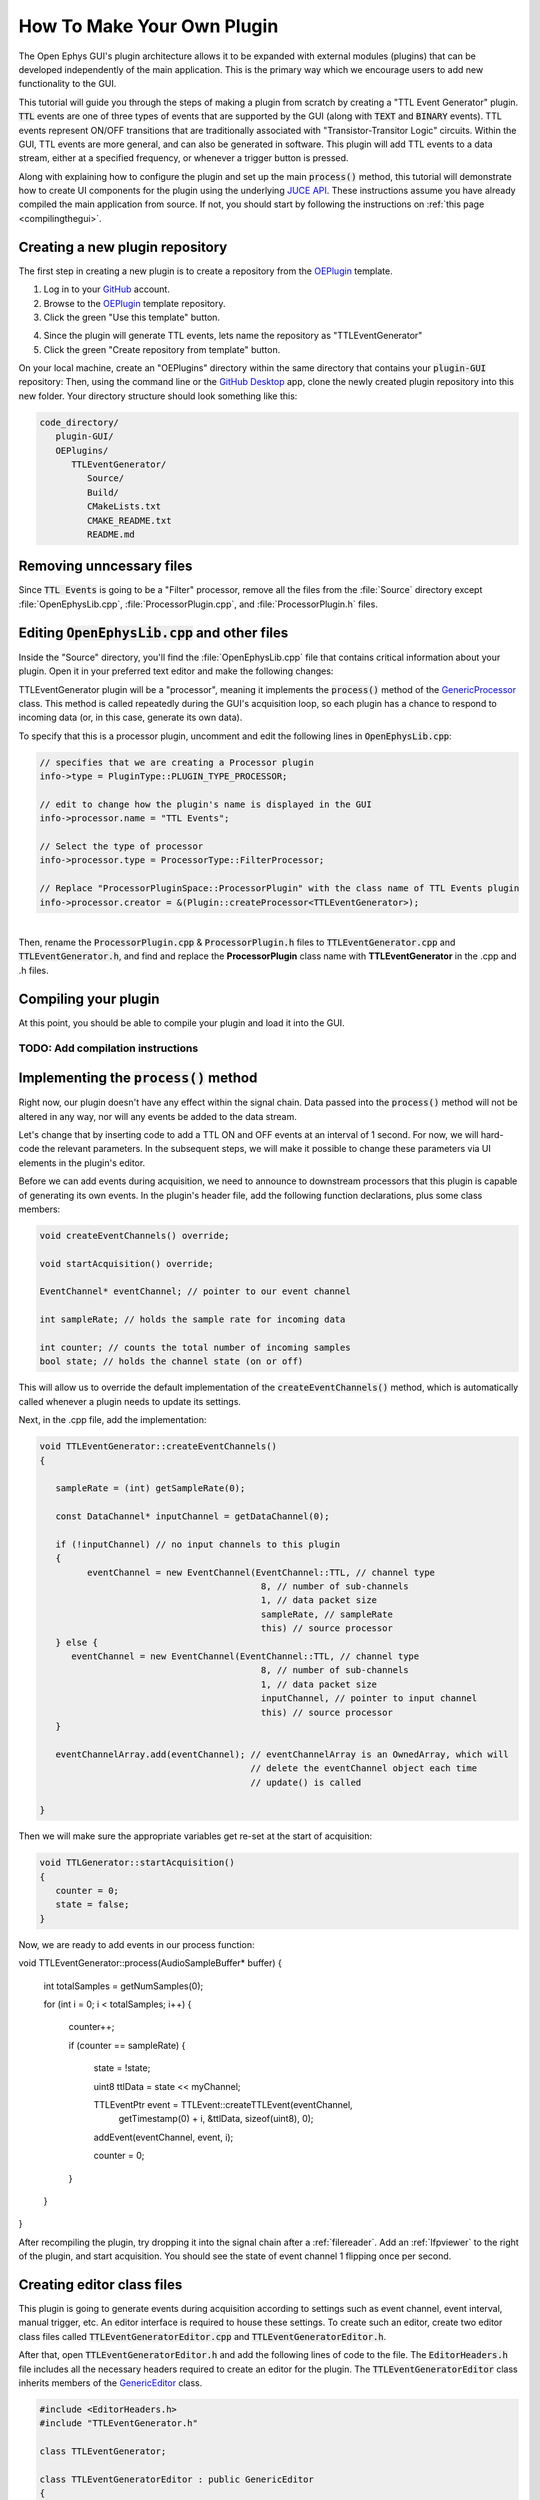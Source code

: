 .. _howtomakeyourownplugin:
.. role:: raw-html-m2r(raw)
   :format: html

How To Make Your Own Plugin
============================

The Open Ephys GUI's plugin architecture allows it to be expanded with external modules (plugins) that can be developed independently of the main application. This is the primary way which we encourage users to add new functionality to the GUI.  

This tutorial will guide you through the steps of making a plugin from scratch by creating a "TTL Event Generator" plugin. :code:`TTL` events are one of three types of events that are supported by the GUI (along with :code:`TEXT` and :code:`BINARY` events). TTL events represent ON/OFF transitions that are traditionally associated with "Transistor-Transitor Logic" circuits. Within the GUI, TTL events are more general, and can also be generated in software. This plugin will add TTL events to a data stream, either at a specified frequency, or whenever a trigger button is pressed.

Along with explaining how to configure the plugin and set up the main :code:`process()` method, this tutorial will demonstrate how to create UI components for the plugin using the underlying `JUCE API <https://juce.com/>`__. These instructions assume you have already compiled the main application from source. If not, you should start by following the instructions on :ref:`this page <compilingthegui>`.

Creating a new plugin repository
#################################

The first step in creating a new plugin is to create a repository from the `OEPlugin <https://github.com/open-ephys-plugins/OEPlugin>`__ template.

1. Log in to your `GitHub <https://github.com/>`__ account.

2. Browse to the `OEPlugin <https://github.com/open-ephys-plugins/OEPlugin>`__ template repository.

3. Click the green "Use this template" button.

.. image:: ../_static/images/tutorials/makeyourownplugin/makeyourownplugin-01.png
  :alt: OEPlugin Template Repository

4. Since the plugin will generate TTL events, lets name the repository as "TTLEventGenerator"

5. Click the green "Create repository from template" button.

.. image:: ../_static/images/tutorials/makeyourownplugin/makeyourownplugin-02.png
  :alt: Create TTLEventGenerator Repository

On your local machine, create an "OEPlugins" directory within the same directory that contains your :code:`plugin-GUI` repository: Then, using the command line or the `GitHub Desktop <https://desktop.github.com/>`__ app, clone the newly created plugin repository into this new folder. Your directory structure should look something like this:

.. code-block:: 

   code_directory/
      plugin-GUI/
      OEPlugins/
         TTLEventGenerator/
            Source/
            Build/
            CMakeLists.txt
            CMAKE_README.txt
            README.md


Removing unncessary files
#################################

Since :code:`TTL Events` is going to be a "Filter" processor, remove all the files from the :file:`Source` directory except :file:`OpenEphysLib.cpp`, :file:`ProcessorPlugin.cpp`, and :file:`ProcessorPlugin.h` files.

Editing :code:`OpenEphysLib.cpp` and other files
#################################################

Inside the "Source" directory, you'll find the :file:`OpenEphysLib.cpp` file that contains critical information about your plugin. Open it in your preferred text editor and make the following changes:

TTLEventGenerator plugin will be a "processor", meaning it implements the :code:`process()` method of the `GenericProcessor <https://github.com/open-ephys/plugin-GUI/blob/master/Source/Processors/GenericProcessor/GenericProcessor.h>`__ class. This method is called repeatedly during the GUI's acquisition loop, so each plugin has a chance to respond to incoming data (or, in this case, generate its own data). 

To specify that this is a processor plugin, uncomment and edit the following lines in :code:`OpenEphysLib.cpp`:

.. code-block:: c++
   
   // specifies that we are creating a Processor plugin
   info->type = PluginType::PLUGIN_TYPE_PROCESSOR;

   // edit to change how the plugin's name is displayed in the GUI
   info->processor.name = "TTL Events"; 

   // Select the type of processor
   info->processor.type = ProcessorType::FilterProcessor; 

   // Replace "ProcessorPluginSpace::ProcessorPlugin" with the class name of TTL Events plugin
   info->processor.creator = &(Plugin::createProcessor<TTLEventGenerator>);

|
| Then, rename the :code:`ProcessorPlugin.cpp` & :code:`ProcessorPlugin.h` files to :code:`TTLEventGenerator.cpp` and :code:`TTLEventGenerator.h`, and find and replace the **ProcessorPlugin** class name with **TTLEventGenerator** in the .cpp and .h files.

Compiling your plugin
########################

At this point, you should be able to compile your plugin and load it into the GUI.

TODO: Add compilation instructions
-----------------------------------

Implementing the :code:`process()` method
##########################################

Right now, our plugin doesn't have any effect within the signal chain. Data passed into the :code:`process()` method will not be altered in any way, nor will any events be added to the data stream.

Let's change that by inserting code to add a TTL ON and OFF events at an interval of 1 second. For now, we will hard-code the relevant parameters. In the subsequent steps, we will make it possible to change these parameters via UI elements in the plugin's editor.

Before we can add events during acquisition, we need to announce to downstream processors that this plugin is capable of generating its own events. In the plugin's header file, add the following function declarations, plus some class members:

.. code-block:: c++

   void createEventChannels() override;

   void startAcquisition() override;

   EventChannel* eventChannel; // pointer to our event channel

   int sampleRate; // holds the sample rate for incoming data

   int counter; // counts the total number of incoming samples
   bool state; // holds the channel state (on or off)

This will allow us to override the default implementation of the :code:`createEventChannels()` method, which is automatically called whenever a plugin needs to update its settings.

Next, in the .cpp file, add the implementation:

.. code-block:: c++

   void TTLEventGenerator::createEventChannels()
   {

      sampleRate = (int) getSampleRate(0);

      const DataChannel* inputChannel = getDataChannel(0);

      if (!inputChannel) // no input channels to this plugin
      {
            eventChannel = new EventChannel(EventChannel::TTL, // channel type
                                             8, // number of sub-channels
                                             1, // data packet size
                                             sampleRate, // sampleRate
                                             this) // source processor
      } else {
         eventChannel = new EventChannel(EventChannel::TTL, // channel type
                                             8, // number of sub-channels
                                             1, // data packet size
                                             inputChannel, // pointer to input channel
                                             this) // source processor
      }

      eventChannelArray.add(eventChannel); // eventChannelArray is an OwnedArray, which will
                                           // delete the eventChannel object each time 
                                           // update() is called

   }

Then we will make sure the appropriate variables get re-set at the start of acquisition:

.. code-block:: c++

   void TTLGenerator::startAcquisition()
   {
      counter = 0;
      state = false;
   }

Now, we are ready to add events in our process function:

void TTLEventGenerator::process(AudioSampleBuffer* buffer)
{

   int totalSamples = getNumSamples(0);

   for (int i = 0; i < totalSamples; i++)
   {
      counter++;

      if (counter == sampleRate)
      {

         state = !state;

         uint8 ttlData = state << myChannel;

         TTLEventPtr event = TTLEvent::createTTLEvent(eventChannel, 
                                                      getTimestamp(0) + i, 
                                                      &ttlData, 
                                                      sizeof(uint8), 
                                                      0);

         addEvent(eventChannel, event, i);

         counter = 0;

      }
   }
}

After recompiling the plugin, try dropping it into the signal chain after a :ref:`filereader`. Add an :ref:`lfpviewer` to the right of the plugin, and start acquisition. You should see the state of event channel 1 flipping once per second.

Creating editor class files
#################################

This plugin is going to generate events during acquisition according to settings such as event channel, event interval, manual trigger, etc. An editor interface is required to house these settings. To create such an editor, create two editor class files called :code:`TTLEventGeneratorEditor.cpp` and :code:`TTLEventGeneratorEditor.h`.

After that, open :code:`TTLEventGeneratorEditor.h` and add the following lines of code to the file. The :code:`EditorHeaders.h` file includes all the necessary headers required to create an editor for the plugin. The :code:`TTLEventGeneratorEditor` class inherits members of the `GenericEditor <https://github.com/open-ephys/plugin-GUI/blob/master/Source/Processors/Editors/GenericEditor.h>`__ class. 

.. code-block:: c++

   #include <EditorHeaders.h>
   #include "TTLEventGenerator.h"

   class TTLEventGenerator;

   class TTLEventGeneratorEditor : public GenericEditor
   {
   public:

      TTLEventGeneratorEditor(TTLEventGenerator* parentNode, bool useDefaultParameterEditors);
      ~TTLEventGeneratorEditor();

      void updateSettings() override;

   private:

      TTLEventGenerator* processor;

      JUCE_DECLARE_NON_COPYABLE_WITH_LEAK_DETECTOR(TTLEventGeneratorEditor);

   };

|
| Next, open :code:`TTLEventGeneratorEditor.cpp` and add the following lines of code to the file.

.. code-block:: c++

   #include "TTLEventGenerator.h"
   #include "TTLEventGeneratorEditor.h"

   TTLEventGeneratorEditor::TTLEventGeneratorEditor(TTLEventGenerator* parentNode, bool useDefaultParameterEditors = true)
      : GenericEditor(parentNode, useDefaultParameterEditors)

   {
      processor = parentNode;

      setDesiredWidth(250);
   }

   TTLEventGeneratorEditor::~TTLEventGeneratorEditor(){}

   void TTLEventGeneratorEditor::updateSettings(){}


Now, when you re-compile your plugin and load it into the GUI, it will use this custom editor class. The editor should appear slightly wider than the default, because of the :code:`setDesiredWidth()` command we added.

Adding UI components to the editor
####################################

TODO

Create a button
----------------

TODO - manually trigger an event

Create a slider
----------------

TODO - specify event frequency (0, 5 ms - 5 s)
(50% duty cycle)

Create a combobox
------------------

TODO - select the output channel


Connecting these to parameters in the process method
#####################################################

TODO - use the setParameter() method.


|

